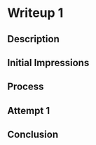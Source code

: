 #+AUTHOR Zachary O'Toole
#+TITLE Writeup November 2019
#+EMAIL toole96@gmail.com

* Writeup 1

** Description

** Initial Impressions

** Process

** Attempt 1

** Conclusion
